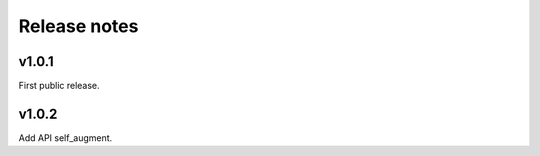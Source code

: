 Release notes
=============



v1.0.1
------

First public release.


v1.0.2
------

Add API self_augment.